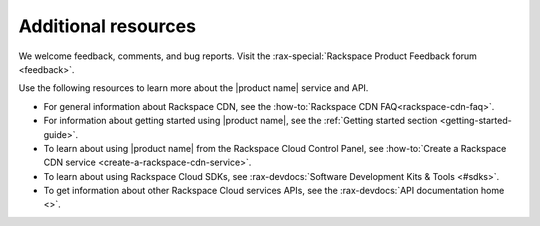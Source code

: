 .. _additional-resources:

====================
Additional resources
====================

We welcome feedback, comments, and bug reports. Visit the
:rax-special:`Rackspace Product Feedback forum <feedback>`.

Use the following resources to learn more about the |product name| service and
API.

- For general information about Rackspace CDN, see the
  :how-to:`Rackspace CDN FAQ<rackspace-cdn-faq>`.

- For information about getting started using |product name|, see the
  :ref:`Getting started section <getting-started-guide>`.

- To learn about using |product name| from the Rackspace Cloud
  Control Panel, see
  :how-to:`Create a Rackspace CDN service <create-a-rackspace-cdn-service>`.

- To learn about using Rackspace Cloud SDKs, see
  :rax-devdocs:`Software Development Kits & Tools <#sdks>`.

- To get information about other Rackspace Cloud services APIs, see the
  :rax-devdocs:`API documentation home <>`.
